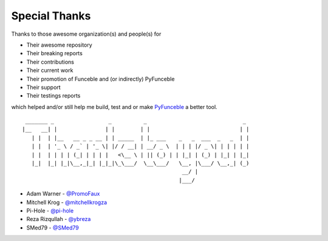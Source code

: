 Special Thanks
##############

Thanks to those awesome organization(s) and people(s) for

*   Their awesome repository
*   Their breaking reports
*   Their contributions
*   Their current work
*   Their promotion of Funceble and (or indirectly) PyFunceble
*   Their support
*   Their testings reports

which helped and/or still help me build, test and or make `PyFunceble`_ a better tool.

::

     _______ _                 _          _                              _
    |__   __| |               | |        | |                            | |
       | |  | |__   __ _ _ __ | | _____  | |_ ___    _   _  ___  _   _  | |
       | |  | '_ \ / _` | '_ \| |/ / __| | __/ _ \  | | | |/ _ \| | | | | |
       | |  | | | | (_| | | | |   <\__ \ | || (_) | | |_| | (_) | |_| | |_|
       |_|  |_| |_|\__,_|_| |_|_|\_\___/  \__\___/   \__, |\___/ \__,_| (_)
                                                      __/ |
                                                     |___/

-   Adam Warner - `@PromoFaux`_
-   Mitchell Krog - `@mitchellkrogza`_
-   Pi-Hole - `@pi-hole`_
-   Reza Rizqullah - `@ybreza`_
-   SMed79 - `@SMed79`_


.. _Funceble: https://github.com/funilrys/funceble
.. _PyFunceble: https://github.com/funilrys/PyFunceble
.. _@PromoFaux: https://github.com/PromoFaux
.. _@mitchellkrogza: https://github.com/mitchellkrogza
.. _@pi-hole: https://github.com/pi-hole/pi-hole
.. _@ybreza: https://github.com/ybreza
.. _@SMed79: https://github.com/SMed79